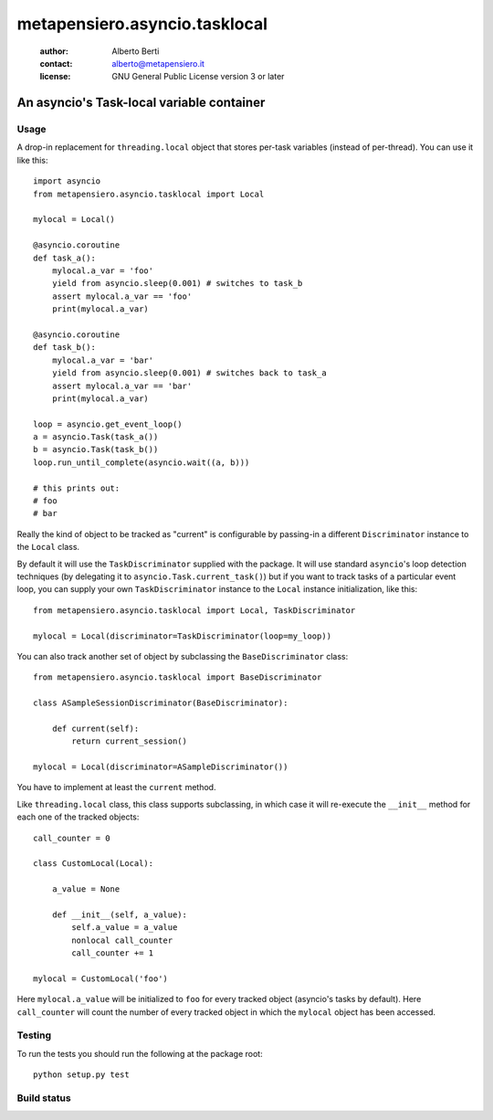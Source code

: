 .. -*- coding: utf-8 -*-
.. :Project:   metapensiero.asyncio.tasklocal -- An asyncio's Task-local variable container
.. :Created:   dom 09 ago 2015 12:57:35 CEST
.. :Author:    Alberto Berti <alberto@metapensiero.it>
.. :License:   GNU General Public License version 3 or later
.. :Copyright: Copyright (C) 2015 Alberto Berti
..

================================
 metapensiero.asyncio.tasklocal
================================

 :author: Alberto Berti
 :contact: alberto@metapensiero.it
 :license: GNU General Public License version 3 or later

An asyncio's Task-local variable container
==========================================

Usage
+++++

A drop-in replacement for ``threading.local``  object that stores
per-task variables (instead of per-thread). You can use it like this::

  import asyncio
  from metapensiero.asyncio.tasklocal import Local

  mylocal = Local()

  @asyncio.coroutine
  def task_a():
      mylocal.a_var = 'foo'
      yield from asyncio.sleep(0.001) # switches to task_b
      assert mylocal.a_var == 'foo'
      print(mylocal.a_var)

  @asyncio.coroutine
  def task_b():
      mylocal.a_var = 'bar'
      yield from asyncio.sleep(0.001) # switches back to task_a
      assert mylocal.a_var == 'bar'
      print(mylocal.a_var)

  loop = asyncio.get_event_loop()
  a = asyncio.Task(task_a())
  b = asyncio.Task(task_b())
  loop.run_until_complete(asyncio.wait((a, b)))

  # this prints out:
  # foo
  # bar

Really the kind of object to be tracked as "current" is configurable
by passing-in a different ``Discriminator`` instance to the ``Local``
class.

By default it will use the ``TaskDiscriminator`` supplied with the
package. It will use standard ``asyncio``'s loop detection techniques
(by delegating it to ``asyncio.Task.current_task()``) but if you want
to track tasks of a particular event loop, you can supply your own
``TaskDiscriminator`` instance to the ``Local`` instance
initialization, like this::

  from metapensiero.asyncio.tasklocal import Local, TaskDiscriminator

  mylocal = Local(discriminator=TaskDiscriminator(loop=my_loop))

You can also track another set of object by subclassing the
``BaseDiscriminator`` class::

  from metapensiero.asyncio.tasklocal import BaseDiscriminator

  class ASampleSessionDiscriminator(BaseDiscriminator):

      def current(self):
          return current_session()

  mylocal = Local(discriminator=ASampleDiscriminator())

You have to implement at least the ``current`` method.

Like ``threading.local`` class, this class supports subclassing, in
which case it will re-execute the ``__init__`` method for each one of
the tracked objects::

  call_counter = 0

  class CustomLocal(Local):

      a_value = None

      def __init__(self, a_value):
          self.a_value = a_value
          nonlocal call_counter
          call_counter += 1

  mylocal = CustomLocal('foo')

Here ``mylocal.a_value`` will be initialized to ``foo`` for every
tracked object (asyncio's tasks by default). Here ``call_counter``
will count the number of every tracked object in which the ``mylocal``
object has been accessed.

Testing
+++++++

To run the tests you should run the following at the package root::

  python setup.py test

Build status
++++++++++++

.. image:: https://travis-ci.org/azazel75/metapensiero.asyncio.tasklocal.svg?branch=master
    :target: https://travis-ci.org/azazel75/metapensiero.asyncio.tasklocal
